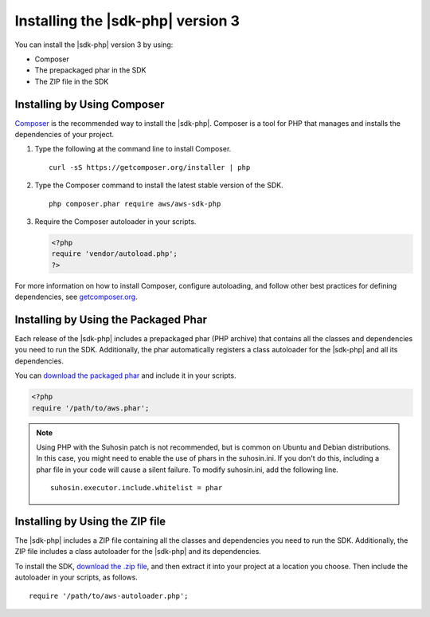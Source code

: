 .. Copyright 2010-2018 Amazon.com, Inc. or its affiliates. All Rights Reserved.

   This work is licensed under a Creative Commons Attribution-NonCommercial-ShareAlike 4.0
   International License (the "License"). You may not use this file except in compliance with the
   License. A copy of the License is located at http://creativecommons.org/licenses/by-nc-sa/4.0/.

   This file is distributed on an "AS IS" BASIS, WITHOUT WARRANTIES OR CONDITIONS OF ANY KIND,
   either express or implied. See the License for the specific language governing permissions and
   limitations under the License.

##################################
Installing the |sdk-php| version 3
##################################

.. meta::
   :description:  Install the AWS SDK for PHP version 3. 
   :keywords: AWS SDK for PHP version 3, php for aws, install AWS SDK for PHP version 3
   
You can install the |sdk-php| version 3 by using:

* Composer
* The prepackaged phar in the SDK
* The ZIP file in the SDK

Installing by Using Composer
============================

`Composer <http://getcomposer.org>`_ is the recommended way to install
the |sdk-php|. Composer is a tool for PHP that manages and installs the dependencies of your project.

1. Type the following at the command line to install Composer.

   ::

       curl -sS https://getcomposer.org/installer | php

2. Type the Composer command to install the latest stable version of the SDK.

   ::

       php composer.phar require aws/aws-sdk-php

3. Require the Composer autoloader in your scripts.

   .. code-block:: php

       <?php
       require 'vendor/autoload.php';
       ?>

For more information on how to install Composer, configure autoloading, and follow other best
practices for defining dependencies, see `getcomposer.org <http://getcomposer.org>`_.

Installing by Using the Packaged Phar
=====================================

Each release of the |sdk-php| includes a prepackaged phar (PHP archive) that contains all the classes
and dependencies you need to run the SDK. Additionally, the phar automatically registers a class
autoloader for the |sdk-php| and all its dependencies.

You can `download the packaged phar <http://docs.aws.amazon.com/aws-sdk-php/v3/download/aws.phar>`_
and include it in your scripts.

.. code-block:: php

    <?php
    require '/path/to/aws.phar';



.. note::

    Using PHP with the Suhosin patch is not recommended, but is common on Ubuntu and Debian distributions.
    In this case, you might need to enable the use of phars in the suhosin.ini. If you don't do this,
    including a phar file in your code will cause a silent failure. To modify suhosin.ini, add the
    following line.

    ::

        suhosin.executor.include.whitelist = phar

Installing by Using the ZIP file
================================

The |sdk-php| includes a ZIP file containing all the classes and dependencies you need to run the SDK.
Additionally, the ZIP file includes a class autoloader for the |sdk-php| and its dependencies.

To install the SDK, `download the .zip file <http://docs.aws.amazon.com/aws-sdk-php/v3/download/aws.zip>`_,
and then extract it into your project at a location you choose. Then include the autoloader in your scripts, as follows.

::

    require '/path/to/aws-autoloader.php';
